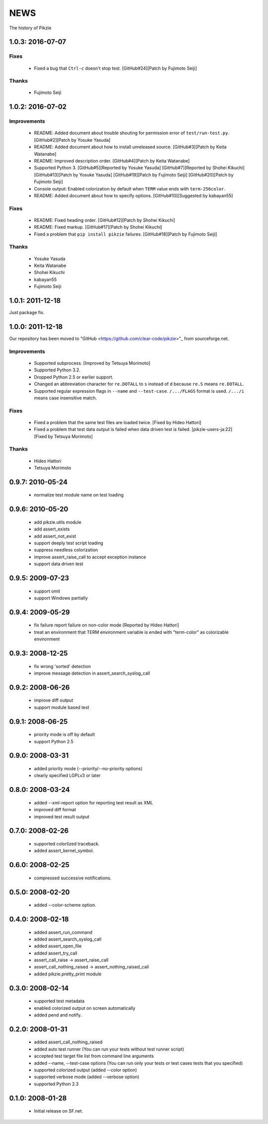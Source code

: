.. -*- rst -*-

======
 NEWS
======

The history of Pikzie

1.0.3: 2016-07-07
=================

Fixes
-----

  * Fixed a bug that ``Ctrl-c`` doesn't stop test.
    [GitHub#24][Patch by Fujimoto Seiji]

Thanks
------

  * Fujimoto Seiji

1.0.2: 2016-07-02
=================

Improvements
------------

  * README: Added document about trouble shouting for permission error
    of ``test/run-test.py``. [GitHub#2][Patch by Yosuke Yasuda]

  * README: Added document about how to install unreleased source.
    [GitHub#3][Patch by Keita Watanabe]

  * README: Improved description order.
    [GitHub#4][Patch by Keita Watanabe]

  * Supported Python 3.
    [GitHub#5][Reported by Yosuke Yasuda]
    [GitHub#7][Reported by Shohei Kikuchi]
    [GitHub#13][Patch by Yosuke Yasuda]
    [GitHub#19][Patch by Fujimoto Seiji]
    [GitHub#20][Patch by Fujimoto Seiji]

  * Console output: Enabled colorization by default when ``TERM``
    value ends with ``term-256color``.

  * README: Added document about how to specify options.
    [GitHub#10][Suggested by kabayan55]

Fixes
-----

  * README: Fixed heading order.
    [GitHub#12][Patch by Shohei Kikuchi]

  * README: Fixed markup.
    [GitHub#17][Patch by Shohei Kikuchi]

  * Fixed a problem that ``pip install pikzie`` failures.
    [GitHub#18][Patch by Fujimoto Seiji]

Thanks
------

  * Yosuke Yasuda

  * Keita Watanabe

  * Shohei Kikuchi

  * kabayan55

  * Fujimoto Seiji

1.0.1: 2011-12-18
=================

Just package fix.

1.0.0: 2011-12-18
=================

Our repository has been moved to "GitHub
<https://github.com/clear-code/pikzie>"_ from sourceforge.net.

Improvements
------------

  * Supported subprocess. [Improved by Tetsuya Morimoto]
  * Supported Python 3.2.
  * Dropped Python 2.5 or earlier support.
  * Changed an abbreviation character for ``re.DOTALL`` to
    ``s`` instead of ``d`` because ``re.S`` means ``re.DOTALL``.
  * Supported regular expression flags in ``--name`` and
    ``--test-case``. ``/.../FLAGS`` format is
    used. ``/.../i`` means case insensitive match.

Fixes
-----

  * Fixed a problem that the same test files are loaded twice.
    [Fixed by Hideo Hattori]
  * Fixed a problem that test data output is failed when
    data driven test is failed.
    [pikzie-users-ja:22] [Fixed by Tetsuya Morimoto]

Thanks
------

  * Hideo Hattori
  * Tetsuya Morimoto

0.9.7: 2010-05-24
=================

  * normalize test module name on test loading

0.9.6: 2010-05-20
=================

  * add pikzie.utils module
  * add assert_exists
  * add assert_not_exist
  * support deeply test script loading
  * suppress needless colorization
  * improve assert_raise_call to accept exception instance
  * support data driven test

0.9.5: 2009-07-23
=================

  * support omit
  * support Windows partially

0.9.4: 2009-05-29
=================

  * fix failure report failure on non-color mode
    [Reported by Hideo Hattori]
  * treat an environment that TERM environment variable is
    ended with "term-color" as colorizable environment

0.9.3: 2008-12-25
=================

  * fix wrong 'sorted' detection
  * improve message detection in assert_search_syslog_call

0.9.2: 2008-06-26
=================

  * improve diff output
  * support module based test

0.9.1: 2008-06-25
=================

  * priority mode is off by default
  * support Python 2.5

0.9.0: 2008-03-31
=================

  * added priority mode (--priority/--no-priority options)
  * clearly specified LGPLv3 or later

0.8.0: 2008-03-24
=================

  * added --xml-report option for reporting test result as XML
  * improved diff format
  * improved test result output

0.7.0: 2008-02-26
=================

  * supported colorlized traceback.
  * added assert_kernel_symbol.

0.6.0: 2008-02-25
=================

  * compressed successive notifications.

0.5.0: 2008-02-20
=================

  * added --color-scheme option.

0.4.0: 2008-02-18
=================

  * added assert_run_command
  * added assert_search_syslog_call
  * added assert_open_file
  * added assert_try_call
  * assert_call_raise -> assert_raise_call
  * assert_call_nothing_raised -> assert_nothing_raised_call
  * added pikzie.pretty_print module

0.3.0: 2008-02-14
=================

  * supported test metadata
  * enabled colorized output on screen automatically
  * added pend and notify.

0.2.0: 2008-01-31
=================

  * added assert_call_nothing_raised
  * added auto test runner
    (You can run your tests without test runner script)
  * accepted test target file list from command line arguments
  * added --name, --test-case options
    (You can run only your tests or test cases tests that
    you specified)
  * supported colorized output (added --color option)
  * supported verbose mode (added --verbose option)
  * supported Python 2.3

0.1.0: 2008-01-28
=================

  * Initial release on SF.net.
